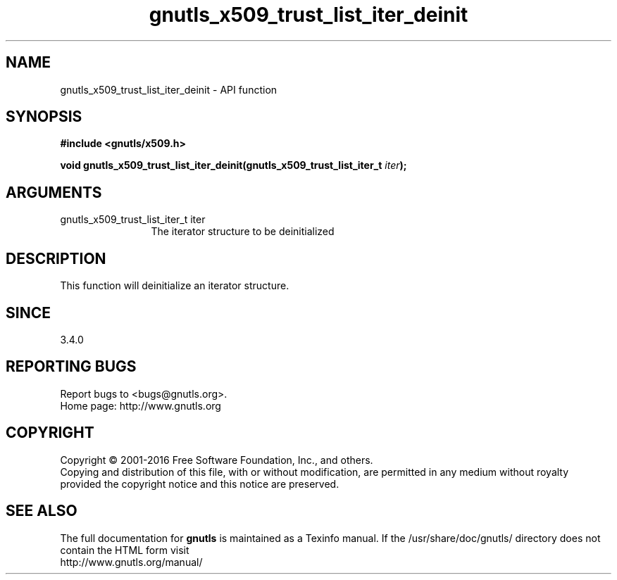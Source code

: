 .\" DO NOT MODIFY THIS FILE!  It was generated by gdoc.
.TH "gnutls_x509_trust_list_iter_deinit" 3 "3.5.6" "gnutls" "gnutls"
.SH NAME
gnutls_x509_trust_list_iter_deinit \- API function
.SH SYNOPSIS
.B #include <gnutls/x509.h>
.sp
.BI "void gnutls_x509_trust_list_iter_deinit(gnutls_x509_trust_list_iter_t " iter ");"
.SH ARGUMENTS
.IP "gnutls_x509_trust_list_iter_t iter" 12
The iterator structure to be deinitialized
.SH "DESCRIPTION"
This function will deinitialize an iterator structure.
.SH "SINCE"
3.4.0
.SH "REPORTING BUGS"
Report bugs to <bugs@gnutls.org>.
.br
Home page: http://www.gnutls.org

.SH COPYRIGHT
Copyright \(co 2001-2016 Free Software Foundation, Inc., and others.
.br
Copying and distribution of this file, with or without modification,
are permitted in any medium without royalty provided the copyright
notice and this notice are preserved.
.SH "SEE ALSO"
The full documentation for
.B gnutls
is maintained as a Texinfo manual.
If the /usr/share/doc/gnutls/
directory does not contain the HTML form visit
.B
.IP http://www.gnutls.org/manual/
.PP
